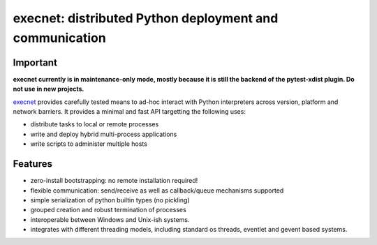 execnet: distributed Python deployment and communication
========================================================

Important
---------

**execnet currently is in maintenance-only mode, mostly because it is still the backend
of the pytest-xdist plugin. Do not use in new projects.**

.. image:: https://img.shields.io/pypi/v/execnet.svg
    :target: https://pypi.org/project/execnet/

.. image:: https://anaconda.org/conda-forge/execnet/badges/version.svg
    :target: https://anaconda.org/conda-forge/execnet

.. image:: https://img.shields.io/pypi/pyversions/execnet.svg
    :target: https://pypi.org/project/execnet/

.. image:: https://github.com/pytest-dev/execnet/workflows/build/badge.svg
    :target: https://github.com/pytest-dev/execnet/actions?query=workflow%3Abuild

.. image:: https://img.shields.io/badge/code%20style-black-000000.svg
    :target: https://github.com/python/black

.. _execnet: http://codespeak.net/execnet

execnet_ provides carefully tested means to ad-hoc interact with Python
interpreters across version, platform and network barriers.  It provides
a minimal and fast API targetting the following uses:

* distribute tasks to local or remote processes
* write and deploy hybrid multi-process applications
* write scripts to administer multiple hosts

Features
------------------

* zero-install bootstrapping: no remote installation required!

* flexible communication: send/receive as well as
  callback/queue mechanisms supported

* simple serialization of python builtin types (no pickling)

* grouped creation and robust termination of processes

* interoperable between Windows and Unix-ish systems.

* integrates with different threading models, including standard
  os threads, eventlet and gevent based systems.
